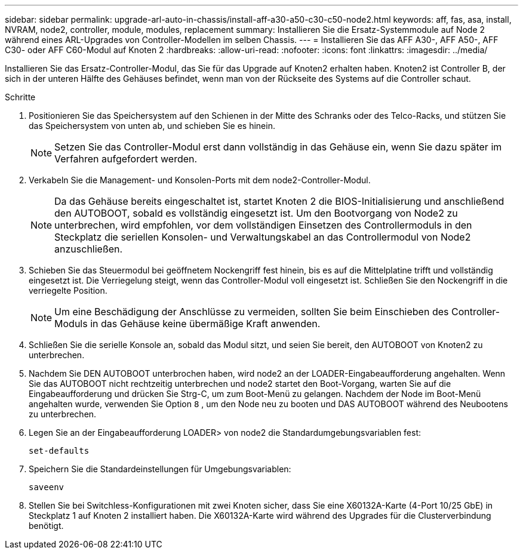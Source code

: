 ---
sidebar: sidebar 
permalink: upgrade-arl-auto-in-chassis/install-aff-a30-a50-c30-c50-node2.html 
keywords: aff, fas, asa, install, NVRAM, node2, controller, module, modules, replacement 
summary: Installieren Sie die Ersatz-Systemmodule auf Node 2 während eines ARL-Upgrades von Controller-Modellen im selben Chassis. 
---
= Installieren Sie das AFF A30-, AFF A50-, AFF C30- oder AFF C60-Modul auf Knoten 2
:hardbreaks:
:allow-uri-read: 
:nofooter: 
:icons: font
:linkattrs: 
:imagesdir: ../media/


[role="lead"]
Installieren Sie das Ersatz-Controller-Modul, das Sie für das Upgrade auf Knoten2 erhalten haben. Knoten2 ist Controller B, der sich in der unteren Hälfte des Gehäuses befindet, wenn man von der Rückseite des Systems auf die Controller schaut.

.Schritte
. Positionieren Sie das Speichersystem auf den Schienen in der Mitte des Schranks oder des Telco-Racks, und stützen Sie das Speichersystem von unten ab, und schieben Sie es hinein.
+

NOTE: Setzen Sie das Controller-Modul erst dann vollständig in das Gehäuse ein, wenn Sie dazu später im Verfahren aufgefordert werden.

. Verkabeln Sie die Management- und Konsolen-Ports mit dem node2-Controller-Modul.
+

NOTE: Da das Gehäuse bereits eingeschaltet ist, startet Knoten 2 die BIOS-Initialisierung und anschließend den AUTOBOOT, sobald es vollständig eingesetzt ist.  Um den Bootvorgang von Node2 zu unterbrechen, wird empfohlen, vor dem vollständigen Einsetzen des Controllermoduls in den Steckplatz die seriellen Konsolen- und Verwaltungskabel an das Controllermodul von Node2 anzuschließen.

. Schieben Sie das Steuermodul bei geöffnetem Nockengriff fest hinein, bis es auf die Mittelplatine trifft und vollständig eingesetzt ist. Die Verriegelung steigt, wenn das Controller-Modul voll eingesetzt ist. Schließen Sie den Nockengriff in die verriegelte Position.
+

NOTE: Um eine Beschädigung der Anschlüsse zu vermeiden, sollten Sie beim Einschieben des Controller-Moduls in das Gehäuse keine übermäßige Kraft anwenden.

. Schließen Sie die serielle Konsole an, sobald das Modul sitzt, und seien Sie bereit, den AUTOBOOT von Knoten2 zu unterbrechen.
. Nachdem Sie DEN AUTOBOOT unterbrochen haben, wird node2 an der LOADER-Eingabeaufforderung angehalten. Wenn Sie das AUTOBOOT nicht rechtzeitig unterbrechen und node2 startet den Boot-Vorgang, warten Sie auf die Eingabeaufforderung und drücken Sie Strg-C, um zum Boot-Menü zu gelangen. Nachdem der Node im Boot-Menü angehalten wurde, verwenden Sie Option `8` , um den Node neu zu booten und DAS AUTOBOOT während des Neubootens zu unterbrechen.
. Legen Sie an der Eingabeaufforderung LOADER> von node2 die Standardumgebungsvariablen fest:
+
`set-defaults`

. Speichern Sie die Standardeinstellungen für Umgebungsvariablen:
+
`saveenv`

. Stellen Sie bei Switchless-Konfigurationen mit zwei Knoten sicher, dass Sie eine X60132A-Karte (4-Port 10/25 GbE) in Steckplatz 1 auf Knoten 2 installiert haben. Die X60132A-Karte wird während des Upgrades für die Clusterverbindung benötigt.

